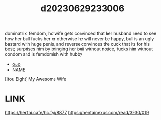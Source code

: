:PROPERTIES:
:ID:       f00b1e42-8a29-4b0c-bca5-747408722f45
:END:
#+title: d20230629233006
#+filetags: :20230629233006:ntronary:
dominatrix, femdom, hotwife gets convinced that her husband need to see how her bull fucks her or otherwise he will never be happy, bull is an ugly bastard with huge penis, and reverse convinces the cuck that its for his best; surprises him by bringing her bull without notice,  fucks him without condom and is femdomish with hubby
- [[id:ee2e9835-c7cb-4bb3-92c2-9b7451f187a1][oᴗo]]
- NAME
[Itou Eight] My Awesome Wife
* LINK
https://hentai.cafe/hc.fyi/8877
https://hentainexus.com/read/3930/019

